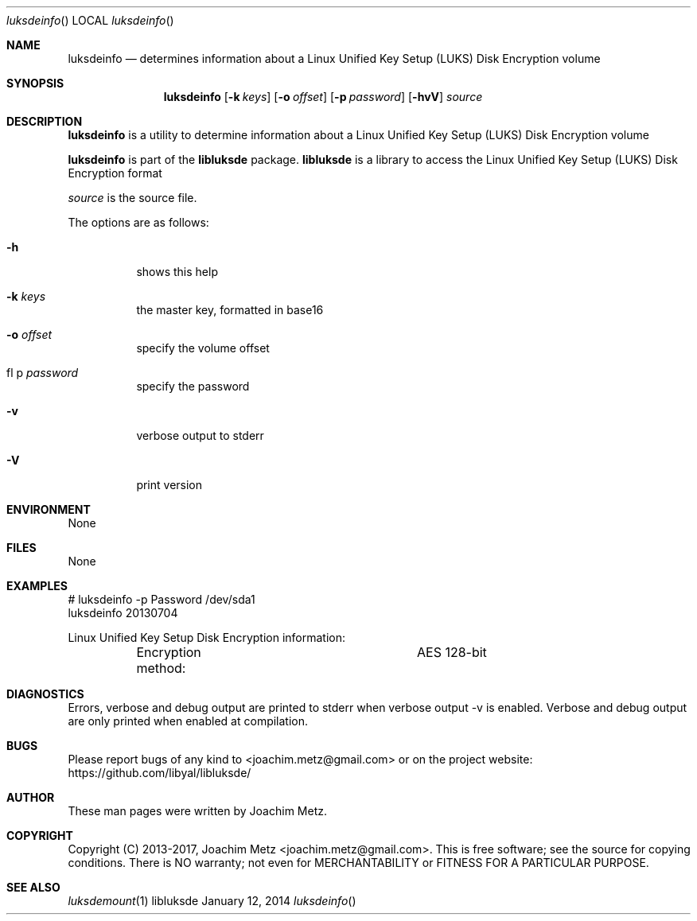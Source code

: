 .Dd January 12, 2014
.Dt luksdeinfo
.Os libluksde
.Sh NAME
.Nm luksdeinfo
.Nd determines information about a Linux Unified Key Setup (LUKS) Disk Encryption volume
.Sh SYNOPSIS
.Nm luksdeinfo
.Op Fl k Ar keys
.Op Fl o Ar offset
.Op Fl p Ar password
.Op Fl hvV
.Va Ar source
.Sh DESCRIPTION
.Nm luksdeinfo
is a utility to determine information about a Linux Unified Key Setup (LUKS) Disk Encryption volume
.Pp
.Nm luksdeinfo
is part of the
.Nm libluksde
package.
.Nm libluksde
is a library to access the Linux Unified Key Setup (LUKS) Disk Encryption format
.Pp
.Ar source
is the source file.
.Pp
The options are as follows:
.Bl -tag -width Ds
.It Fl h
shows this help
.It Fl k Ar keys
the master key, formatted in base16
.It Fl o Ar offset
specify the volume offset
.It fl p Ar password
specify the password
.It Fl v
verbose output to stderr
.It Fl V
print version
.El
.Sh ENVIRONMENT
None
.Sh FILES
None
.Sh EXAMPLES
.Bd -literal
# luksdeinfo -p Password /dev/sda1
luksdeinfo 20130704

Linux Unified Key Setup Disk Encryption information:
	Encryption method:		AES 128-bit

.Ed
.Sh DIAGNOSTICS
Errors, verbose and debug output are printed to stderr when verbose output \-v is enabled.
Verbose and debug output are only printed when enabled at compilation.
.Sh BUGS
Please report bugs of any kind to <joachim.metz@gmail.com> or on the project website:
https://github.com/libyal/libluksde/
.Sh AUTHOR
These man pages were written by Joachim Metz.
.Sh COPYRIGHT
Copyright (C) 2013-2017, Joachim Metz <joachim.metz@gmail.com>.
This is free software; see the source for copying conditions. There is NO warranty; not even for MERCHANTABILITY or FITNESS FOR A PARTICULAR PURPOSE.
.Sh SEE ALSO
.Xr luksdemount 1
